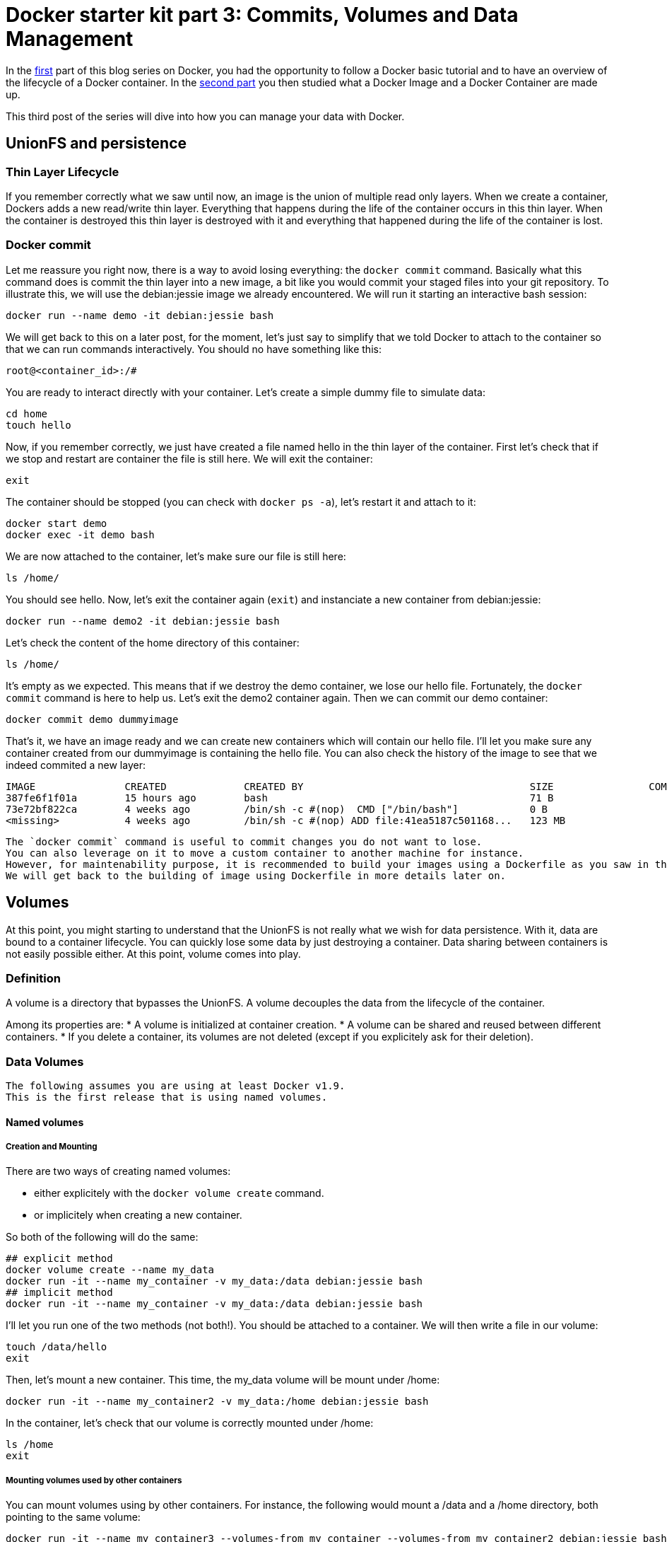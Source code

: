 # Docker starter kit part 3: Commits, Volumes and Data Management

In the https://pierrebtz.github.io/2016/11/27/Docker-starter-kit-part-1-Getting-Started-Containers-lifecycle.html[first] part of this blog series on Docker, you had the opportunity to follow a Docker basic tutorial and to have an overview of the lifecycle of a Docker container.
In the https://pierrebtz.github.io/2016/12/04/Docker-starter-kit-part-2-Anatomy-of-an-Image-and-a-Container.html[second part] you then studied what a Docker Image and a Docker Container are made up.

This third post of the series will dive into how you can manage your data with Docker.

## UnionFS and persistence
### Thin Layer Lifecycle
If you remember correctly what we saw until now, an image is the union of multiple read only layers.
When we create a container, Dockers adds a new read/write thin layer.
Everything that happens during the life of the container occurs in this thin layer.
When the container is destroyed this thin layer is destroyed with it and everything that happened during the life of the container is lost.

### Docker commit
Let me reassure you right now, there is a way to avoid losing everything: the `docker commit` command.
Basically what this command does is commit the thin layer into a new image, a bit like you would commit your staged files into your git repository.
To illustrate this, we will use the debian:jessie image we already encountered.
We will run it starting an interactive bash session:

[source,bash]
----
docker run --name demo -it debian:jessie bash
----

We will get back to this on a later post, for the moment, let's just say to simplify that we told Docker to attach to the container so that we can run commands interactively.
You should no have something like this:

[source]
----
root@<container_id>:/#
----

You are ready to interact directly with your container.
Let's create a simple dummy file to simulate data:

[source,bash]
----
cd home
touch hello
----

Now, if you remember correctly, we just have created a file named hello in the thin layer of the container.
First let's check that if we stop and restart are container the file is still here.
We will exit the container:

[source,bash]
----
exit
----

The container should be stopped (you can check with `docker ps -a`), let's restart it and attach to it:

[source,bash]
----
docker start demo
docker exec -it demo bash
----

We are now attached to the container, let's make sure our file is still here:

[source,bash]
----
ls /home/
----

You should see hello.
Now, let's exit the container again (`exit`) and instanciate a new container from debian:jessie:

[source,bash]
----
docker run --name demo2 -it debian:jessie bash
----

Let's check the content of the home directory of this container:

[source,bash]
----
ls /home/
----

It's empty as we expected.
This means that if we destroy the demo container, we lose our hello file.
Fortunately, the `docker commit` command is here to help us.
Let's exit the demo2 container again.
Then we can commit our demo container:

[source,bash]
----
docker commit demo dummyimage
----

That's it, we have an image ready and we can create new containers which will contain our hello file.
I'll let you make sure any container created from our dummyimage is containing the hello file.
You can also check the history of the image to see that we indeed commited a new layer:

[source]
----
IMAGE               CREATED             CREATED BY                                      SIZE                COMMENT
387fe6f1f01a        15 hours ago        bash                                            71 B
73e72bf822ca        4 weeks ago         /bin/sh -c #(nop)  CMD ["/bin/bash"]            0 B
<missing>           4 weeks ago         /bin/sh -c #(nop) ADD file:41ea5187c501168...   123 MB
----

[IMPORTANT]
----
The `docker commit` command is useful to commit changes you do not want to lose.
You can also leverage on it to move a custom container to another machine for instance.
However, for maintenability purpose, it is recommended to build your images using a Dockerfile as you saw in the first part of this series.
We will get back to the building of image using Dockerfile in more details later on.
----

## Volumes
At this point, you might starting to understand that the UnionFS is not really what we wish for data persistence.
With it, data are bound to a container lifecycle.
You can quickly lose some data by just destroying a container.
Data sharing between containers is not easily possible either.
At this point, volume comes into play.

### Definition
A volume is a directory that bypasses the UnionFS.
A volume decouples the data from the lifecycle of the container.

Among its properties are:
* A volume is initialized at container creation.
* A volume can be shared and reused between different containers.
* If you delete a container, its volumes are not deleted (except if you explicitely ask for their deletion).

### Data Volumes

[IMPORTANT]
----
The following assumes you are using at least Docker v1.9.
This is the first release that is using named volumes.
----

#### Named volumes
##### Creation and Mounting
There are two ways of creating named volumes:

* either explicitely with the `docker volume create` command.
* or implicitely when creating a new container.

So both of the following will do the same:

[source,bash]
----
## explicit method
docker volume create --name my_data
docker run -it --name my_container -v my_data:/data debian:jessie bash
## implicit method
docker run -it --name my_container -v my_data:/data debian:jessie bash
----

I'll let you run one of the two methods (not both!).
You should be attached to a container.
We will then write a file in our volume:

[source,bash]
----
touch /data/hello
exit
----

Then, let's mount a new container.
This time, the my_data volume will be mount under /home:

[source,bash]
----
docker run -it --name my_container2 -v my_data:/home debian:jessie bash
----

In the container, let's check that our volume is correctly mounted under /home:

[source,bash]
----
ls /home
exit
----

##### Mounting volumes used by other containers

You can mount volumes using by other containers.
For instance, the following would mount a /data and a /home directory, both pointing to the same volume:

[source,bash]
----
docker run -it --name my_container3 --volumes-from my_container --volumes-from my_container2 debian:jessie bash
----

In the container, we can check that both /data and /home contain the hello file:
[source,bash]
----
ls /home
ls /data
exit
----

[IMPORTANT]
----
*Be careful* with what you do when manipulating volumes.
It may be not a good idea to mount the same volume on two different mount points in the same directory!
Same thing with concurrent modifications.
If you are mounting the same volume in different containers, you most probably want to check for concurrent modifications.
----

##### Mounting on an existing directory
If a container contains data in the mount point, then this data is copied onto the new volume.

##### Find the volume(s) used by a container
You can use the `docker inspect --format "{{ .Mounts }}"` command to locate the volume(s) used by a container.
Running this command on my_container3, we have:

[source]
----
[{ my_data /var/lib/docker/volumes/my_data/_data /data local  true } 
 { my_data /var/lib/docker/volumes/my_data/_data /home local  true }
]
----

##### Removing a volume
One thing important to know, is that removing a container won't remove its volumes (even if they are not used by any other container).
This is coherent with the fact that volumes should lived independently from containers.
So if we do the following:

[source,bash]
----
docker rm my_container
docker rm my_container2
docker rm my_container3
docker volume ls | grep my_data
----

We see that we still have a our my_data volume.
To finally delete the volume:

[source,bash]
----
docker volume rm my_data
----

##### Read only mode
Until now, we did not specify any option when mounting our volume.
It was mounted as read/write.
We could chose to mount it in read only mode:

[source,bash]
----
docker run -it --name my_container -v my_data:/data:ro debian:jessie bash
----

In the container:

[source,bash]
----
root@325a440f674b:/# touch /data/hello
touch: cannot touch '/data/hello': Read-only file system
----

#### Host directory mounting
Docker also allows to mount a directory of your host.
You can mount a host directory by specifying a *full path*/
Create a file called hello, containing the string hello world on your host.
Then issue:

[source,bash]
----
docker run -it --name host_mounting -v $PWD:/data debian:jessie bash
----



#### About Data Containers

I made a choice to present you only named volumes and to avoid data containers.
Here is why: when you use data container, Docker really creates unnamed containers behind your back.
If you destroy your data container, the volume it was using become dangling and you have no more way of mounting it to check it.

Here is an example that will show you a bit the usage of data containers and the limitation I was mentionning.

We will first run interactively a container with an unnamed volume:

[source,bash]
----
docker run -it --name unnamed_volume -v /data debian:jessie bash
----

And in the container:
[source,bash]
----
touch /data/hello
exit
----

Let's inspect the container for mounted volumes:
[source,bash]
----
docker inspect --format "{{ .Mounts }}" unnamed_volume
----

You end up with:
[source]
----
[{volume 6faa8a43f80bb550b11aa8f3f6093273782fbf5a5674fd5067ba7c7c27942314 /var/lib/docker/volumes/6faa8a43f80bb550b11aa8f3f6093273782fbf5a5674fd5067ba7c7c27942314/_data /data local  true }]
----

So you really have a volume stored.
Now, usually, what you would do to be able to reuse this data container from another container is to use the `--volumes-from` command:

[source,bash]
----
docker run -it --name unnamed_volume2 --volumes-from unnamed_volume debian:jessie bash
----

Here unnamed_volume2 shares the same unnamed volume with unnamed_volume.
This volume is mounted under /data.
Let's check this:

[source,bash]
----
ls /data
exit
----

You should see our dummy hello file.
So far so good.
Why do I prefer avoiding this technic might you ask.
Well, let's now delete both our containers after having taken care of remembering our unnamed volume id:

[source,bash]
----
docker inspect --format "{{ .Mounts }}" unnamed_volume
docker rm unnamed_volume
docker rm unnamed_volume2
----
And let's look for our unnamed volume:
[source,bash]
----
docker volume ls | grep <volume_id>
----

It's still there!
Of course, you could still mount it by its id, to check what it contains, but it's far from perfect from a maintenance point of view.

[IMPORTANT]
----
You could also have issued a `docker rm -v` command to delete any anonymous volumes.
----

I'm not saying that unnamed volumes and data containers might not be useful sometimes, but most of the case you will probably ended up using named containers.
So, unless you are stuck with a pre 1.9 version of Docker, I strongly suggest you consider named volumes first.
In any case, you might want to review the https://docs.docker.com/engine/tutorials/dockervolumes/[Manage data in containers] page of the official documentation.

That's it for this post, next one will show you how you could back up and restore your data, how you can extend volumes with drivers, and  a practical usage of the mounting of a host directory.